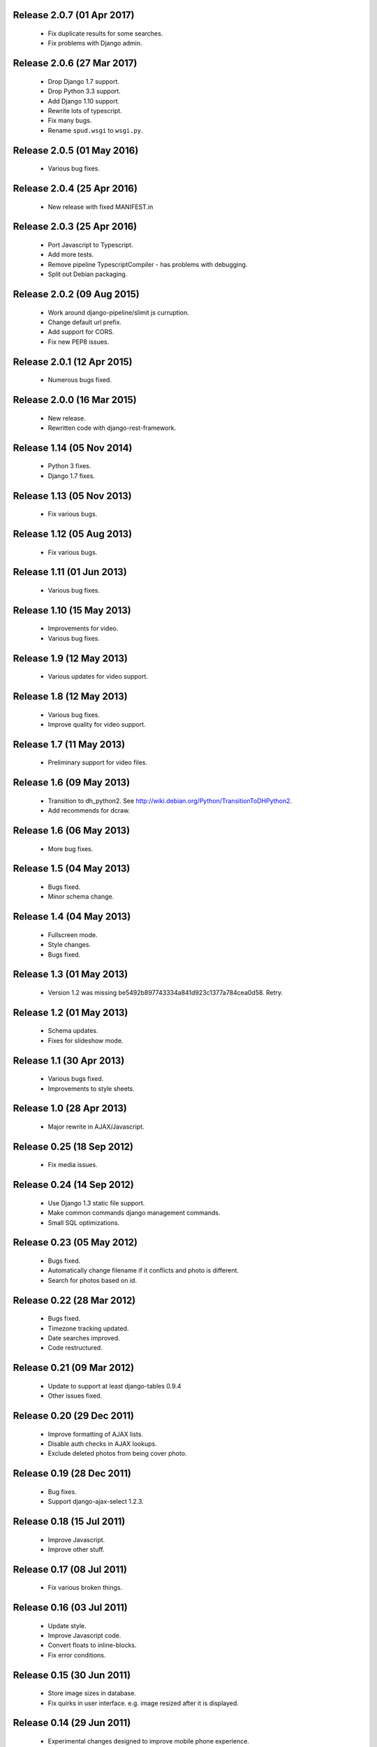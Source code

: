 Release 2.0.7 (01 Apr 2017)
===========================

  * Fix duplicate results for some searches.
  * Fix problems with Django admin.

Release 2.0.6 (27 Mar 2017)
===========================

  * Drop Django 1.7 support.
  * Drop Python 3.3 support.
  * Add Django 1.10 support.
  * Rewrite lots of typescript.
  * Fix many bugs.
  * Rename ``spud.wsgi`` to ``wsgi.py``.

Release 2.0.5 (01 May 2016)
===========================

  * Various bug fixes.

Release 2.0.4 (25 Apr 2016)
===========================

  * New release with fixed MANIFEST.in

Release 2.0.3 (25 Apr 2016)
===========================

  * Port Javascript to Typescript.
  * Add more tests.
  * Remove pipeline TypescriptCompiler - has problems with debugging.
  * Split out Debian packaging.

Release 2.0.2 (09 Aug 2015)
===========================

  * Work around django-pipeline/slimit js curruption.
  * Change default url prefix.
  * Add support for CORS.
  * Fix new PEP8 issues.

Release 2.0.1 (12 Apr 2015)
===========================

  * Numerous bugs fixed.

Release 2.0.0 (16 Mar 2015)
===========================

  * New release.
  * Rewritten code with django-rest-framework.

Release 1.14 (05 Nov 2014)
==========================

  * Python 3 fixes.
  * Django 1.7 fixes.

Release 1.13 (05 Nov 2013)
==========================

  * Fix various bugs.

Release 1.12 (05 Aug 2013)
==========================

  * Fix various bugs.

Release 1.11 (01 Jun 2013)
==========================

  * Various bug fixes.

Release 1.10 (15 May 2013)
==========================

  * Improvements for video.
  * Various bug fixes.

Release 1.9 (12 May 2013)
=========================

  * Various updates for video support.

Release 1.8 (12 May 2013)
=========================

  * Various bug fixes.
  * Improve quality for video support.

Release 1.7 (11 May 2013)
=========================

  * Preliminary support for video files.

Release 1.6 (09 May 2013)
=========================

  * Transition to dh_python2. See
    http://wiki.debian.org/Python/TransitionToDHPython2.
  * Add recommends for dcraw.

Release 1.6 (06 May 2013)
===========================

  * More bug fixes.

Release 1.5 (04 May 2013)
=========================

  * Bugs fixed.
  * Minor schema change.

Release 1.4 (04 May 2013)
=========================

  * Fullscreen mode.
  * Style changes.
  * Bugs fixed.

Release 1.3 (01 May 2013)
=========================

  * Version 1.2 was missing be5492b897743334a841d923c1377a784cea0d58. Retry.

Release 1.2 (01 May 2013)
=========================

  * Schema updates.
  * Fixes for slideshow mode.

Release 1.1 (30 Apr 2013)
=========================

  * Various bugs fixed.
  * Improvements to style sheets.

Release 1.0 (28 Apr 2013)
=========================

  * Major rewrite in AJAX/Javascript.

Release 0.25 (18 Sep 2012)
==========================

  * Fix media issues.

Release 0.24 (14 Sep 2012)
==========================

  * Use Django 1.3 static file support.
  * Make common commands django management commands.
  * Small SQL optimizations.

Release 0.23 (05 May 2012)
==========================

  * Bugs fixed.
  * Automatically change filename if it conflicts and photo is different.
  * Search for photos based on id.

Release 0.22 (28 Mar 2012)
==========================

  * Bugs fixed.
  * Timezone tracking updated.
  * Date searches improved.
  * Code restructured.

Release 0.21 (09 Mar 2012)
==========================

  * Update to support at least django-tables 0.9.4
  * Other issues fixed.

Release 0.20 (29 Dec 2011)
==========================

  * Improve formatting of AJAX lists.
  * Disable auth checks in AJAX lookups.
  * Exclude deleted photos from being cover photo.

Release 0.19 (28 Dec 2011)
==========================

  * Bug fixes.
  * Support django-ajax-select 1.2.3.

Release 0.18 (15 Jul 2011)
=========================

  * Improve Javascript.
  * Improve other stuff.

Release 0.17 (08 Jul 2011)
==========================

  * Fix various broken things.

Release 0.16 (03 Jul 2011)
==========================

  * Update style.
  * Improve Javascript code.
  * Convert floats to inline-blocks.
  * Fix error conditions.

Release 0.15 (30 Jun 2011)
==========================

  * Store image sizes in database.
  * Fix quirks in user interface. e.g. image resized after it is displayed.

Release 0.14 (29 Jun 2011)
==========================

  * Experimental changes designed to improve mobile phone experience.

Release 0.13 (24 Jun 2011)
==========================

  * Fix error templates.

Release 0.12 (23 Jun 2011)
==========================

  * Update standards version to 3.9.2.
  * Fix XHTML Errors.
  * Split django-webs stuff into separate package.

Release 0.11 (03 May 2011)
==========================

  * Remove whitespace after edit photo command.
  * New edit form.
  * Don't hardcode large image size.
  * Fix processing of actions.
  * Fix various issues surrounding photo relations.

Release 0.10 (30 Apr 2011)
==========================

  * Remove obsolete command line option to import program.
  * Various bugs fixed.
  * Don't hard code image size or photos per page anywhere. Except for "large".
  * Allow customization of default settings.
  * Improve stylesheet for Mobile phone use.
  * Fix error with migrations on sqlite.

Release 0.9 (26 Apr 2011)
=========================

  * Improve JavaScript.
  * Rename database tables.

Release 0.8 (24 Apr 2011)
=========================

  * Fix permission checks. Security issue, anybody could edit photos.
  * Fix broken XHTML.
  * Make timezones more flexible. Can specify UTC+nn or UTC-nn for imports.
  * Improve photo editor, have links to most popular items.
  * Fix problems with add person and set person logic.
  * Limit width of photo summary in css.
  * Optimize how search string is generated.
  * Don't use CSRF protection for post requests that don't have side effects.

Release 0.7 (05 Apr 2011)
=========================

  * Fix error when accessing non-existant images.
  * Work around innodb bug, see http://south.aeracode.org/ticket/466.
  * Fiddle with stylesheets, etc.

Release 0.6 (04 Apr 2011)
=========================

  * Use secure session cookies by default.
  * Add missing error templates.
  * Other minor changes.

Release 0.5 (04 Apr 2011)
=========================

  * Fix typo that caused error when adding category to image.
  * Updates to templates. Good? Bad?
  * Edit now supports showing image in different sizes.

Release 0.4 (02 Apr 2011)
=========================

  * Enable sql transaction support by default.
  * Add ability to override src timezone and offset on per camera basis.
  * Fix errors when display photos using redirect urls.
  * Fix errors in breadcrumbs for creating albums,categories and places.
  * Add extended abilities for large image photos.

Release 0.3 (02 Mar 2011)
=========================

  * Add missing depends on python-pyparsing and python-imaging.
  * Add suggests on python-mysqldb.
  * Add spud_process_actions binary to package.

Release 0.2 (19 Oct 2010)
=========================

  * Fix postinst script.
  * Remove obsolete fastcgi stuff.
  * Turn on following symlinks under media directory.

Release 0.2 (13 Sep 2010)
=========================

  * Many bugs removed to a better place.

Release 0.1 (17 Jul 2010)
=========================

  * Initial release.
